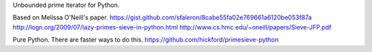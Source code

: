 Unbounded prime iterator for Python.

Based on Melissa O'Neill's paper.
https://gist.github.com/sfaleron/8cabe55fa02e769661a6120be053f87a
http://logn.org/2009/07/lazy-primes-sieve-in-python.html
http://www.cs.hmc.edu/~oneill/papers/Sieve-JFP.pdf

Pure Python. There are faster ways to do this.
https://github.com/hickford/primesieve-python

